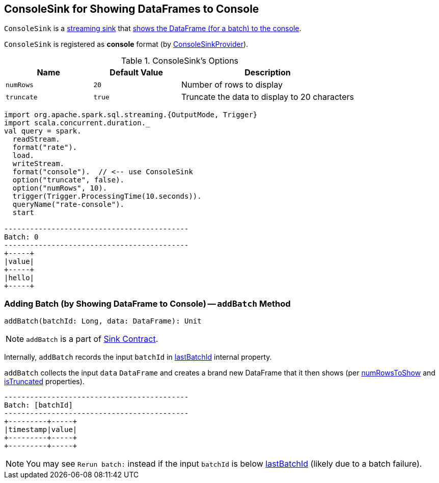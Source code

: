 == [[ConsoleSink]] ConsoleSink for Showing DataFrames to Console

`ConsoleSink` is a link:spark-sql-streaming-Sink.adoc[streaming sink] that <<addBatch, shows the DataFrame (for a batch) to the console>>.

`ConsoleSink` is registered as *console* format (by link:spark-sql-streaming-ConsoleSinkProvider.adoc[ConsoleSinkProvider]).

[[options]]
.ConsoleSink's Options
[cols="1,1,2",options="header",width="100%"]
|===
| Name
| Default Value
| Description

| [[numRows]] `numRows`
| `20`
| Number of rows to display

| [[truncate]] `truncate`
| `true`
| Truncate the data to display to 20 characters
|===

[source, scala]
----
import org.apache.spark.sql.streaming.{OutputMode, Trigger}
import scala.concurrent.duration._
val query = spark.
  readStream.
  format("rate").
  load.
  writeStream.
  format("console").  // <-- use ConsoleSink
  option("truncate", false).
  option("numRows", 10).
  trigger(Trigger.ProcessingTime(10.seconds)).
  queryName("rate-console").
  start

-------------------------------------------
Batch: 0
-------------------------------------------
+-----+
|value|
+-----+
|hello|
+-----+
----

=== [[addBatch]] Adding Batch (by Showing DataFrame to Console) -- `addBatch` Method

[source, scala]
----
addBatch(batchId: Long, data: DataFrame): Unit
----

NOTE: `addBatch` is a part of link:spark-sql-streaming-Sink.adoc#addBatch[Sink Contract].

Internally, `addBatch` records the input `batchId` in <<lastBatchId, lastBatchId>> internal property.

`addBatch` collects the input `data` `DataFrame` and creates a brand new DataFrame that it then shows (per <<numRowsToShow, numRowsToShow>> and <<isTruncated, isTruncated>> properties).

```
-------------------------------------------
Batch: [batchId]
-------------------------------------------
+---------+-----+
|timestamp|value|
+---------+-----+
+---------+-----+
```

NOTE: You may see `Rerun batch:` instead if the input `batchId` is below <<lastBatchId, lastBatchId>> (likely due to a batch failure).
